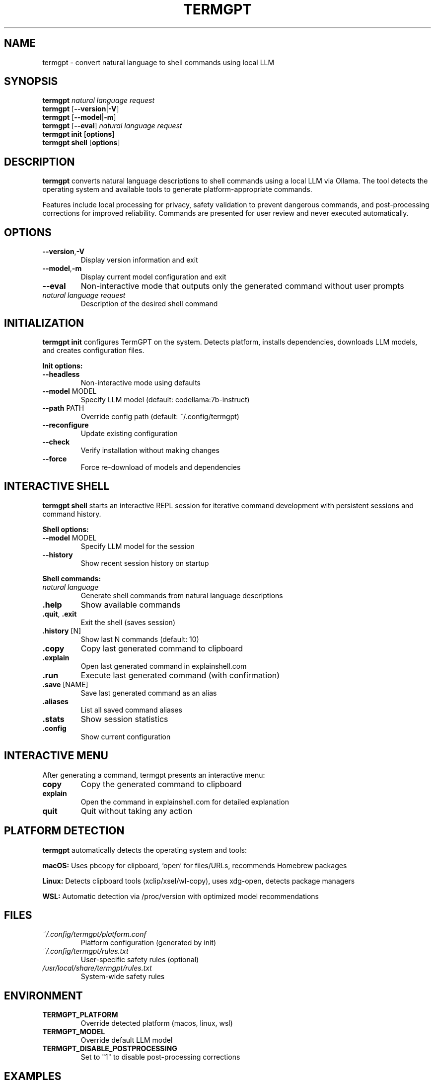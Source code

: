 .\" Man page for termgpt
.TH TERMGPT 1 "2025" "TermGPT" "User Commands"
.SH NAME
termgpt \- convert natural language to shell commands using local LLM
.SH SYNOPSIS
.B termgpt
.I "natural language request"
.br
.B termgpt
.RB [ --version | -V ]
.br
.B termgpt
.RB [ --model | -m ]
.br
.B termgpt
.RB [ --eval ]
.I "natural language request"
.br
.B termgpt init
.RB [ options ]
.br
.B termgpt shell
.RB [ options ]
.SH DESCRIPTION
.B termgpt
converts natural language descriptions to shell commands using a local LLM via Ollama.
The tool detects the operating system and available tools to generate platform-appropriate commands.
.PP
Features include local processing for privacy, safety validation to prevent dangerous commands,
and post-processing corrections for improved reliability. Commands are presented for user
review and never executed automatically.
.SH OPTIONS
.TP
.BR --version , -V
Display version information and exit
.TP
.BR --model , -m
Display current model configuration and exit
.TP
.BR --eval
Non-interactive mode that outputs only the generated command without user prompts
.TP
.I "natural language request"
Description of the desired shell command
.SH INITIALIZATION
.B termgpt init
configures TermGPT on the system. Detects platform, installs dependencies,
downloads LLM models, and creates configuration files.
.PP
.B Init options:
.TP
.BR --headless
Non-interactive mode using defaults
.TP
.BR --model " MODEL"
Specify LLM model (default: codellama:7b-instruct)
.TP
.BR --path " PATH"
Override config path (default: ~/.config/termgpt)
.TP
.BR --reconfigure
Update existing configuration
.TP
.BR --check
Verify installation without making changes
.TP
.BR --force
Force re-download of models and dependencies
.SH INTERACTIVE SHELL
.B termgpt shell
starts an interactive REPL session for iterative command development with
persistent sessions and command history.
.PP
.B Shell options:
.TP
.BR --model " MODEL"
Specify LLM model for the session
.TP
.BR --history
Show recent session history on startup
.PP
.B Shell commands:
.TP
.I "natural language"
Generate shell commands from natural language descriptions
.TP
.BR .help
Show available commands
.TP
.BR .quit ", " .exit
Exit the shell (saves session)
.TP
.BR .history " [N]"
Show last N commands (default: 10)
.TP
.BR .copy
Copy last generated command to clipboard
.TP
.BR .explain
Open last generated command in explainshell.com
.TP
.BR .run
Execute last generated command (with confirmation)
.TP
.BR .save " [NAME]"
Save last generated command as an alias
.TP
.BR .aliases
List all saved command aliases
.TP
.BR .stats
Show session statistics
.TP
.BR .config
Show current configuration
.SH INTERACTIVE MENU
After generating a command, termgpt presents an interactive menu:
.TP
.B copy
Copy the generated command to clipboard
.TP
.B explain
Open the command in explainshell.com for detailed explanation
.TP
.B quit
Quit without taking any action
.SH PLATFORM DETECTION
.B termgpt
automatically detects the operating system and tools:
.PP
.B macOS:
Uses pbcopy for clipboard, 'open' for files/URLs, recommends Homebrew packages
.PP
.B Linux:
Detects clipboard tools (xclip/xsel/wl-copy), uses xdg-open, detects package managers
.PP
.B WSL:
Automatic detection via /proc/version with optimized model recommendations
.SH FILES
.TP
.I ~/.config/termgpt/platform.conf
Platform configuration (generated by init)
.TP
.I ~/.config/termgpt/rules.txt
User-specific safety rules (optional)
.TP
.I /usr/local/share/termgpt/rules.txt
System-wide safety rules
.SH ENVIRONMENT
.TP
.B TERMGPT_PLATFORM
Override detected platform (macos, linux, wsl)
.TP
.B TERMGPT_MODEL
Override default LLM model
.TP
.B TERMGPT_DISABLE_POSTPROCESSING
Set to "1" to disable post-processing corrections
.SH EXAMPLES
.TP
Initialize with defaults:
.B termgpt init
.TP
Generate a command:
.B termgpt "find all python files larger than 1MB"
.TP
Non-interactive mode:
.B termgpt --eval "compress the docs folder"
.TP
Interactive shell:
.B termgpt shell
.SH DEPENDENCIES
.TP
.B Ollama
Local LLM server (https://ollama.ai)
.TP
.B codellama:7b-instruct
Default LLM model
.TP
.B jq
JSON processor
.TP
.B curl
HTTP client
.SH EXIT STATUS
.TP
.B 0
Success
.TP
.B 1
Error (missing dependencies, API failure, etc.)
.SH SECURITY
Safety checks prevent dangerous commands including file system destruction,
system modifications, network attacks, and resource exhaustion. Commands are
validated but never executed automatically.
.SH SEE ALSO
.BR ollama (1),
.BR jq (1),
.BR curl (1)
.SH BUGS
Report bugs at: https://github.com/silohunt/termgpt/issues
.SH AUTHOR
TermGPT provides safe, local natural language to shell command translation.
.SH COPYRIGHT
This is free software; see the source for copying conditions.